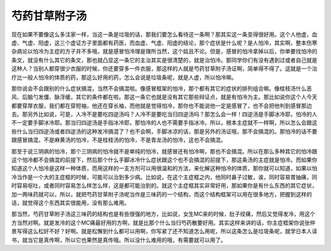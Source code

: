 芍药甘草附子汤
================

现在如果不要像这么多注家一样，当这一条是垃圾的话，那我们要怎么看待这一条啊？那其实这一条变得很好用。这个人他虚，血虚、气虚、阳虚，这三个虚证方子里面都有药医，而血虚、气虚、阳虚的结论，那个症状是什么呢？是人怕冷，其实啊，整本伤寒杂病论以怕冷为主症的方子并不多哦，就是感冒怕冷理是理所当然，这个姑且不论。但是，感冒的怕冷拿掉以后，你单要找怕冷的条文，就没有什么其它的条文，那也就凸显这一条它的主治其实是很清楚的，就是治怕冷。那同学你们有没有遇到过或者自己就是这种人？当别人都穿很少衣服的时候，你还要穿多一件衣服，那这样的人就是芍药甘草附子汤证啊，简单得不得了。这就是一个治疗比一般人怕冷的体质的药，那这么好用的药，怎么会说是垃圾条呢，就是人虚，所以怕冷嘛。
 
那你说会不会跟别的什么症状搞混，当然不会搞混啦。像感冒框架的怕冷，那个都有其它的症状的排列组合嘛。像桂枝汤什么恶风、后脑勺发僵、脉浮缓，其它的条件都在啦。那这一条它也就是没有其它那些辩证点，就是有怕冷为主。那比如说你这个人今天都要穿厚衣服，我们都在穿短袖，他还在穿长袖，而他就是觉得怕冷，那你也不能说他一定是感冒了，也不会把他判到感冒那边去。那另外比如说，可是，人冷不是要吃四逆汤吗？人冷不是要吃当归四逆汤吗？那怎么会一样！四逆汤是手脚冰冷耶，怕冷的人不一定要手脚冰冷耶。那当归四逆汤是手指冰冷耶，那怕冷的人也不需要手指冰冷。所以，根本主症就不一样啊，所以怎么会跟这些什么当归四逆汤或者四逆汤的这种发冷搞混了？也不会啊，手脚冰凉的话，那是另外的汤证哦，那不会搞混的。那怕冷的话不要跟感冒搞混，不是麻黄汤的怕冷，不是桂枝汤的怕冷，不是青龙汤的怕冷，这也不会搞混。
 
那至于说三阴病的怕冷，那个三阴病的怕冷就不是单纯的怕冷，就感冒还有怕冷啊，那也不会搞混。所以在那么多种其它的怕冷跟这个怕冷都不会搞混的前提下，然后那个什么手脚冰冷什么症状跟这个也不会搞混的前提下，那这条汤的主症就是怕冷。而如果你知道这个人怕冷是这样一种体质，而用这样的一支方剂可以用很温和的方法，来化解这种怕冷的体质，那你就可以知道，如果以怕冷当作是一个大的主症框的时候，可能可以治到多少病。比如说，在这个主症框之内，他同时鼻子过敏，诶，同时容易胃抽痛，同时容易呕吐，或者同时容易怎么样怎么样，这是都可能治到的。就这个主症框其实非常好用，那如果你是有什么东西的其它症状，加一两味药就可以，所以，就把芍药甘草附子汤呢当作是三味药的一个结构，而这个结构框架可以用在很多地方，把握到这样的话，就觉得这个东西其实很能用，没有那么难用。
 
那当然，芍药甘草附子汤这三味药的结构也是有些很强的地方，比如说，女生MC来的时候，肚子绞痛，然后又觉得发冷，用这个方当然对啊。就是发冷的这个MC痛最好用的方啊，就是比那个什么当归芍药散要好用。其实这样来讲的话，你主症框架你说张仲景写得这么松好不好？好啊。就是松懈到什么都可以用啊，你写紧了还不知道怎么用呢，所以这条怎么是垃圾条呢，就学日本人读书，就当它是真传啊，所以它也果然是真传哦。所以没什么难用的哦，有需要就可以用了。

